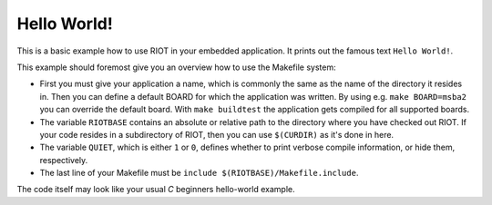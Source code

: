 Hello World!
############

This is a basic example how to use RIOT in your embedded application.
It prints out the famous text ``Hello World!``.

This example should foremost give you an overview how to use the Makefile system:


* 
  First you must give your application a name, which is commonly the same as the name of the directory it resides in.
  Then you can define a default BOARD for which the application was written.
  By using e.g. ``make BOARD=msba2`` you can override the default board.
  With ``make buildtest`` the application gets compiled for all supported boards.

* 
  The variable ``RIOTBASE`` contains an absolute or relative path to the directory where you have checked out RIOT.
  If your code resides in a subdirectory of RIOT, then you can use ``$(CURDIR)`` as it's done in here.

* 
  The variable ``QUIET``\ , which is either ``1`` or ``0``\ , defines whether to print verbose compile information, or hide them, respectively.

* 
  The last line of your Makefile must be ``include $(RIOTBASE)/Makefile.include``.

The code itself may look like your usual *C* beginners hello-world example.
